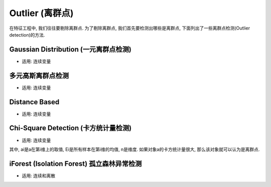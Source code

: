 Outlier (离群点)
==============================================================================
在特征工程中, 我们往往要剔除离群点. 为了剔除离群点, 我们首先要检测出哪些是离群点, 下面列出了一些离群点检测(Outlier detection)的方法.


Gaussian Distribution (一元离群点检测)
------------------------------------------------------------------------------
- 适用: 连续变量


多元高斯离群点检测
------------------------------------------------------------------------------
- 适用: 连续变量


Distance Based
------------------------------------------------------------------------------
- 适用: 连续变量


Chi-Square Detection (卡方统计量检测)
------------------------------------------------------------------------------
- 适用: 连续变量

.. image:: chi-square-detection.png

其中, ai是a在第i维上的取值, Ei是所有样本在第i维的均值, n是维度. 如果对象a的卡方统计量很大, 那么该对象就可以认为是离群点.


iForest (Isolation Forest) 孤立森林异常检测
------------------------------------------------------------------------------
- 适用: 连续和离散